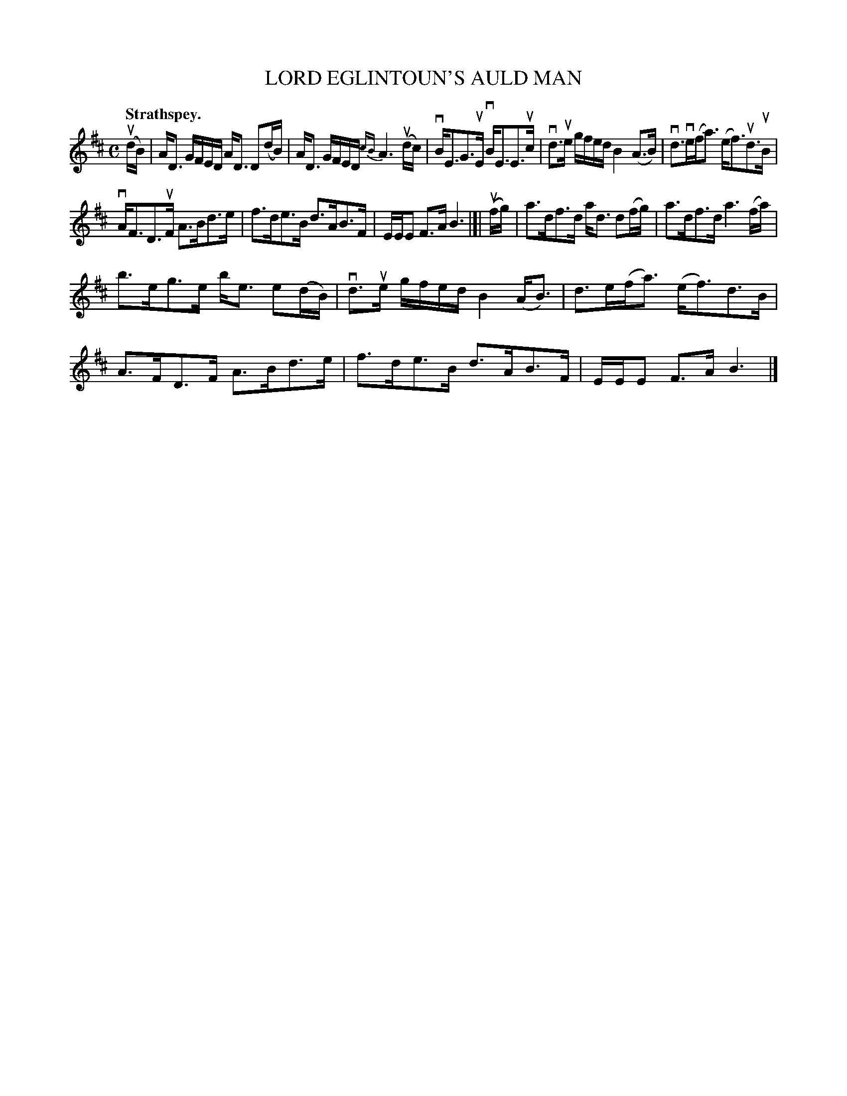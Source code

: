 X: 2157
T: LORD EGLINTOUN'S AULD MAN
Q: "Strathspey."
R: Strathspey.
%R: strathspey
B: James Kerr "Merry Melodies" v.2 p.18 #157
Z: 2016 John Chambers <jc:trillian.mit.edu>
M: C
L: 1/16
%%slurgraces yes
%%graceslurs yes
K: D
(udB) |\
AD3 GFED AD3 D2(dB) | AD3 GFED {cB}A6 (udc) |\
vBE3G3uE vBE3E3uc | vd3ue gfed B4 (A3B) |\
vd3ve(fa3)  (ef3)ud3uB |
vAF3D3uF A3Bd3e |\
f3de3B d3AB3F | EEE2 F3A B6 |]|\
(ufg) |\
a3df3d ad3 d2(fg) | a3df3d a6 (fa) |
b3eg3e be3 e2(dB) | vd3ue gfed B4 (AB3) |\
d3e(fa3)  (ef3)d3B | A3FD3F A3Bd3e |\
f3de3B d3AB3F | EEE2 F3A B6 |]
